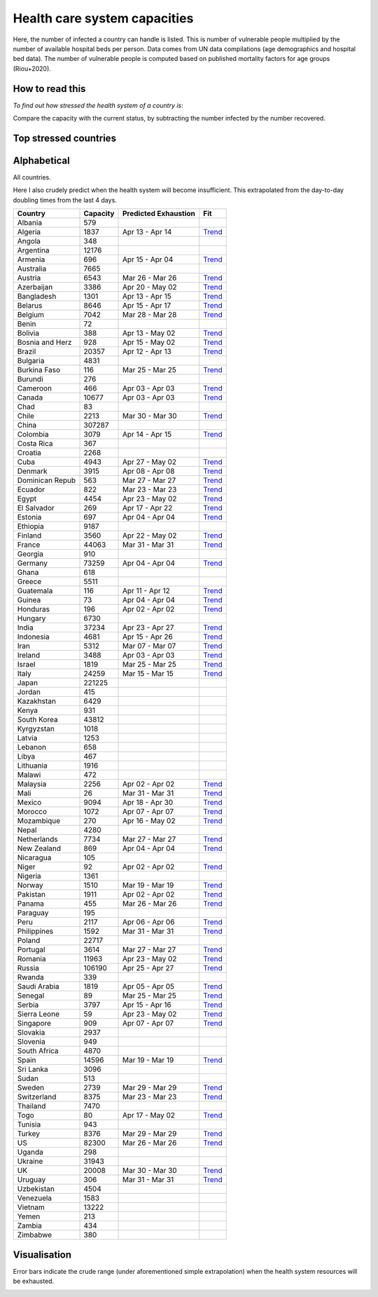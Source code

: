 
=============================
Health care system capacities
=============================

Here, the number of infected a country can handle is listed.
This is number of vulnerable people multiplied by the number of 
available hospital beds per person. 
Data comes from UN data compilations (age demographics and hospital bed data). 
The number of vulnerable people is computed based on published mortality factors for age groups (Riou+2020).

How to read this
-----------------

*To find out how stressed the health system of a country is*:

Compare the capacity with the current status, by subtracting the number infected by the number recovered.

Top stressed countries
-----------------------


==================  ===========
 Country             Capacity 
==================  ===========
Iran                    5312
Spain                  14596
Ecuador                  822
Turkey                  8376
US                     82300
Panama                   455
Israel                  1819
Dominican Republic          563
UK                     20008
Italy                  24259
Portugal                3614
Belgium                 7042
Sweden                  2739
Peru                    2117
Burkina Faso             116
France                 44063
Philippines             1592
Chile                   2213
Netherlands             7734
Ireland                 3488
Pakistan                1911
Norway                  1510
Honduras                 196
Canada                 10677
Cameroon                 466
Singapore                909
Switzerland             8375
Saudi Arabia            1819
Morocco                 1072
New Zealand              869
Denmark                 3915
Estonia                  697
Germany                73259
Malaysia                2256
Austria                 6543
Armenia                  696
Algeria                 1837
Guatemala                116
Brazil                 20357
Costa Rica               367
Uruguay                  306
Bosnia and Herzegovina          928
Serbia                  3797
Colombia                3079
Slovenia                 949
Indonesia               4681
Bolivia                  388
Finland                 3560
Tunisia                  943
Albania                  579
Paraguay                 195
Croatia                 2268
El Salvador              269
Australia               7665
Ghana                    618
Romania                11963
Lebanon                  658
Jordan                   415
Lithuania               1916
Mexico                  9094
Egypt                   4454
Bangladesh              1301
==================  ===========



Alphabetical
-----------------------

All countries.

Here I also crudely predict when the health system will become insufficient. 
This extrapolated from the day-to-day doubling times from the last 4 days.

==================  ===========  ======================   ======
 Country             Capacity     Predicted Exhaustion     Fit
==================  ===========  ======================   ======
Albania                  579      
Algeria                 1837      Apr 13 - Apr 14          `Trend <https://raw.githubusercontent.com/JohannesBuchner/COVID-19-analysis/master/results/Algeria.png>`_
Angola                   348      
Argentina              12176      
Armenia                  696      Apr 15 - Apr 04          `Trend <https://raw.githubusercontent.com/JohannesBuchner/COVID-19-analysis/master/results/Armenia.png>`_
Australia               7665      
Austria                 6543      Mar 26 - Mar 26          `Trend <https://raw.githubusercontent.com/JohannesBuchner/COVID-19-analysis/master/results/Austria.png>`_
Azerbaijan              3386      Apr 20 - May 02          `Trend <https://raw.githubusercontent.com/JohannesBuchner/COVID-19-analysis/master/results/Azerbaijan.png>`_
Bangladesh              1301      Apr 13 - Apr 15          `Trend <https://raw.githubusercontent.com/JohannesBuchner/COVID-19-analysis/master/results/Bangladesh.png>`_
Belarus                 8646      Apr 15 - Apr 17          `Trend <https://raw.githubusercontent.com/JohannesBuchner/COVID-19-analysis/master/results/Belarus.png>`_
Belgium                 7042      Mar 28 - Mar 28          `Trend <https://raw.githubusercontent.com/JohannesBuchner/COVID-19-analysis/master/results/Belgium.png>`_
Benin                     72      
Bolivia                  388      Apr 13 - May 02          `Trend <https://raw.githubusercontent.com/JohannesBuchner/COVID-19-analysis/master/results/Bolivia.png>`_
Bosnia and Herz          928      Apr 15 - May 02          `Trend <https://raw.githubusercontent.com/JohannesBuchner/COVID-19-analysis/master/results/Bosnia%20and%20Herzegovina.png>`_
Brazil                 20357      Apr 12 - Apr 13          `Trend <https://raw.githubusercontent.com/JohannesBuchner/COVID-19-analysis/master/results/Brazil.png>`_
Bulgaria                4831      
Burkina Faso             116      Mar 25 - Mar 25          `Trend <https://raw.githubusercontent.com/JohannesBuchner/COVID-19-analysis/master/results/Burkina%20Faso.png>`_
Burundi                  276      
Cameroon                 466      Apr 03 - Apr 03          `Trend <https://raw.githubusercontent.com/JohannesBuchner/COVID-19-analysis/master/results/Cameroon.png>`_
Canada                 10677      Apr 03 - Apr 03          `Trend <https://raw.githubusercontent.com/JohannesBuchner/COVID-19-analysis/master/results/Canada.png>`_
Chad                      83      
Chile                   2213      Mar 30 - Mar 30          `Trend <https://raw.githubusercontent.com/JohannesBuchner/COVID-19-analysis/master/results/Chile.png>`_
China                 307287      
Colombia                3079      Apr 14 - Apr 15          `Trend <https://raw.githubusercontent.com/JohannesBuchner/COVID-19-analysis/master/results/Colombia.png>`_
Costa Rica               367      
Croatia                 2268      
Cuba                    4943      Apr 27 - May 02          `Trend <https://raw.githubusercontent.com/JohannesBuchner/COVID-19-analysis/master/results/Cuba.png>`_
Denmark                 3915      Apr 08 - Apr 08          `Trend <https://raw.githubusercontent.com/JohannesBuchner/COVID-19-analysis/master/results/Denmark.png>`_
Dominican Repub          563      Mar 27 - Mar 27          `Trend <https://raw.githubusercontent.com/JohannesBuchner/COVID-19-analysis/master/results/Dominican%20Republic.png>`_
Ecuador                  822      Mar 23 - Mar 23          `Trend <https://raw.githubusercontent.com/JohannesBuchner/COVID-19-analysis/master/results/Ecuador.png>`_
Egypt                   4454      Apr 23 - May 02          `Trend <https://raw.githubusercontent.com/JohannesBuchner/COVID-19-analysis/master/results/Egypt.png>`_
El Salvador              269      Apr 17 - Apr 22          `Trend <https://raw.githubusercontent.com/JohannesBuchner/COVID-19-analysis/master/results/El%20Salvador.png>`_
Estonia                  697      Apr 04 - Apr 04          `Trend <https://raw.githubusercontent.com/JohannesBuchner/COVID-19-analysis/master/results/Estonia.png>`_
Ethiopia                9187      
Finland                 3560      Apr 22 - May 02          `Trend <https://raw.githubusercontent.com/JohannesBuchner/COVID-19-analysis/master/results/Finland.png>`_
France                 44063      Mar 31 - Mar 31          `Trend <https://raw.githubusercontent.com/JohannesBuchner/COVID-19-analysis/master/results/France.png>`_
Georgia                  910      
Germany                73259      Apr 04 - Apr 04          `Trend <https://raw.githubusercontent.com/JohannesBuchner/COVID-19-analysis/master/results/Germany.png>`_
Ghana                    618      
Greece                  5511      
Guatemala                116      Apr 11 - Apr 12          `Trend <https://raw.githubusercontent.com/JohannesBuchner/COVID-19-analysis/master/results/Guatemala.png>`_
Guinea                    73      Apr 04 - Apr 04          `Trend <https://raw.githubusercontent.com/JohannesBuchner/COVID-19-analysis/master/results/Guinea.png>`_
Honduras                 196      Apr 02 - Apr 02          `Trend <https://raw.githubusercontent.com/JohannesBuchner/COVID-19-analysis/master/results/Honduras.png>`_
Hungary                 6730      
India                  37234      Apr 23 - Apr 27          `Trend <https://raw.githubusercontent.com/JohannesBuchner/COVID-19-analysis/master/results/India.png>`_
Indonesia               4681      Apr 15 - Apr 26          `Trend <https://raw.githubusercontent.com/JohannesBuchner/COVID-19-analysis/master/results/Indonesia.png>`_
Iran                    5312      Mar 07 - Mar 07          `Trend <https://raw.githubusercontent.com/JohannesBuchner/COVID-19-analysis/master/results/Iran.png>`_
Ireland                 3488      Apr 03 - Apr 03          `Trend <https://raw.githubusercontent.com/JohannesBuchner/COVID-19-analysis/master/results/Ireland.png>`_
Israel                  1819      Mar 25 - Mar 25          `Trend <https://raw.githubusercontent.com/JohannesBuchner/COVID-19-analysis/master/results/Israel.png>`_
Italy                  24259      Mar 15 - Mar 15          `Trend <https://raw.githubusercontent.com/JohannesBuchner/COVID-19-analysis/master/results/Italy.png>`_
Japan                 221225      
Jordan                   415      
Kazakhstan              6429      
Kenya                    931      
South Korea            43812      
Kyrgyzstan              1018      
Latvia                  1253      
Lebanon                  658      
Libya                    467      
Lithuania               1916      
Malawi                   472      
Malaysia                2256      Apr 02 - Apr 02          `Trend <https://raw.githubusercontent.com/JohannesBuchner/COVID-19-analysis/master/results/Malaysia.png>`_
Mali                      26      Mar 31 - Mar 31          `Trend <https://raw.githubusercontent.com/JohannesBuchner/COVID-19-analysis/master/results/Mali.png>`_
Mexico                  9094      Apr 18 - Apr 30          `Trend <https://raw.githubusercontent.com/JohannesBuchner/COVID-19-analysis/master/results/Mexico.png>`_
Morocco                 1072      Apr 07 - Apr 07          `Trend <https://raw.githubusercontent.com/JohannesBuchner/COVID-19-analysis/master/results/Morocco.png>`_
Mozambique               270      Apr 16 - May 02          `Trend <https://raw.githubusercontent.com/JohannesBuchner/COVID-19-analysis/master/results/Mozambique.png>`_
Nepal                   4280      
Netherlands             7734      Mar 27 - Mar 27          `Trend <https://raw.githubusercontent.com/JohannesBuchner/COVID-19-analysis/master/results/Netherlands.png>`_
New Zealand              869      Apr 04 - Apr 04          `Trend <https://raw.githubusercontent.com/JohannesBuchner/COVID-19-analysis/master/results/New%20Zealand.png>`_
Nicaragua                105      
Niger                     92      Apr 02 - Apr 02          `Trend <https://raw.githubusercontent.com/JohannesBuchner/COVID-19-analysis/master/results/Niger.png>`_
Nigeria                 1361      
Norway                  1510      Mar 19 - Mar 19          `Trend <https://raw.githubusercontent.com/JohannesBuchner/COVID-19-analysis/master/results/Norway.png>`_
Pakistan                1911      Apr 02 - Apr 02          `Trend <https://raw.githubusercontent.com/JohannesBuchner/COVID-19-analysis/master/results/Pakistan.png>`_
Panama                   455      Mar 26 - Mar 26          `Trend <https://raw.githubusercontent.com/JohannesBuchner/COVID-19-analysis/master/results/Panama.png>`_
Paraguay                 195      
Peru                    2117      Apr 06 - Apr 06          `Trend <https://raw.githubusercontent.com/JohannesBuchner/COVID-19-analysis/master/results/Peru.png>`_
Philippines             1592      Mar 31 - Mar 31          `Trend <https://raw.githubusercontent.com/JohannesBuchner/COVID-19-analysis/master/results/Philippines.png>`_
Poland                 22717      
Portugal                3614      Mar 27 - Mar 27          `Trend <https://raw.githubusercontent.com/JohannesBuchner/COVID-19-analysis/master/results/Portugal.png>`_
Romania                11963      Apr 23 - May 02          `Trend <https://raw.githubusercontent.com/JohannesBuchner/COVID-19-analysis/master/results/Romania.png>`_
Russia                106190      Apr 25 - Apr 27          `Trend <https://raw.githubusercontent.com/JohannesBuchner/COVID-19-analysis/master/results/Russia.png>`_
Rwanda                   339      
Saudi Arabia            1819      Apr 05 - Apr 05          `Trend <https://raw.githubusercontent.com/JohannesBuchner/COVID-19-analysis/master/results/Saudi%20Arabia.png>`_
Senegal                   89      Mar 25 - Mar 25          `Trend <https://raw.githubusercontent.com/JohannesBuchner/COVID-19-analysis/master/results/Senegal.png>`_
Serbia                  3797      Apr 15 - Apr 16          `Trend <https://raw.githubusercontent.com/JohannesBuchner/COVID-19-analysis/master/results/Serbia.png>`_
Sierra Leone              59      Apr 23 - May 02          `Trend <https://raw.githubusercontent.com/JohannesBuchner/COVID-19-analysis/master/results/Sierra%20Leone.png>`_
Singapore                909      Apr 07 - Apr 07          `Trend <https://raw.githubusercontent.com/JohannesBuchner/COVID-19-analysis/master/results/Singapore.png>`_
Slovakia                2937      
Slovenia                 949      
South Africa            4870      
Spain                  14596      Mar 19 - Mar 19          `Trend <https://raw.githubusercontent.com/JohannesBuchner/COVID-19-analysis/master/results/Spain.png>`_
Sri Lanka               3096      
Sudan                    513      
Sweden                  2739      Mar 29 - Mar 29          `Trend <https://raw.githubusercontent.com/JohannesBuchner/COVID-19-analysis/master/results/Sweden.png>`_
Switzerland             8375      Mar 23 - Mar 23          `Trend <https://raw.githubusercontent.com/JohannesBuchner/COVID-19-analysis/master/results/Switzerland.png>`_
Thailand                7470      
Togo                      80      Apr 17 - May 02          `Trend <https://raw.githubusercontent.com/JohannesBuchner/COVID-19-analysis/master/results/Togo.png>`_
Tunisia                  943      
Turkey                  8376      Mar 29 - Mar 29          `Trend <https://raw.githubusercontent.com/JohannesBuchner/COVID-19-analysis/master/results/Turkey.png>`_
US                     82300      Mar 26 - Mar 26          `Trend <https://raw.githubusercontent.com/JohannesBuchner/COVID-19-analysis/master/results/US.png>`_
Uganda                   298      
Ukraine                31943      
UK                     20008      Mar 30 - Mar 30          `Trend <https://raw.githubusercontent.com/JohannesBuchner/COVID-19-analysis/master/results/UK.png>`_
Uruguay                  306      Mar 31 - Mar 31          `Trend <https://raw.githubusercontent.com/JohannesBuchner/COVID-19-analysis/master/results/Uruguay.png>`_
Uzbekistan              4504      
Venezuela               1583      
Vietnam                13222      
Yemen                    213      
Zambia                   434      
Zimbabwe                 380      
==================  ===========  ======================   ======

Visualisation
--------------

Error bars indicate the crude range (under aforementioned simple extrapolation)
when the health system resources will be exhausted.

.. image:: https://raw.githubusercontent.com/JohannesBuchner/COVID-19-analysis/master/results/predictions.png



